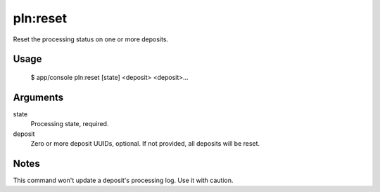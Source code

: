 pln:reset
=========

Reset the processing status on one or more deposits.

Usage
-----

    $ app/console pln:reset [state] <deposit> <deposit>...

Arguments
---------

state
  Processing state, required.

deposit
  Zero or more deposit UUIDs, optional. If not provided, all deposits
  will be reset.

Notes
-----

This command won't update a deposit's processing log. Use it with
caution.
